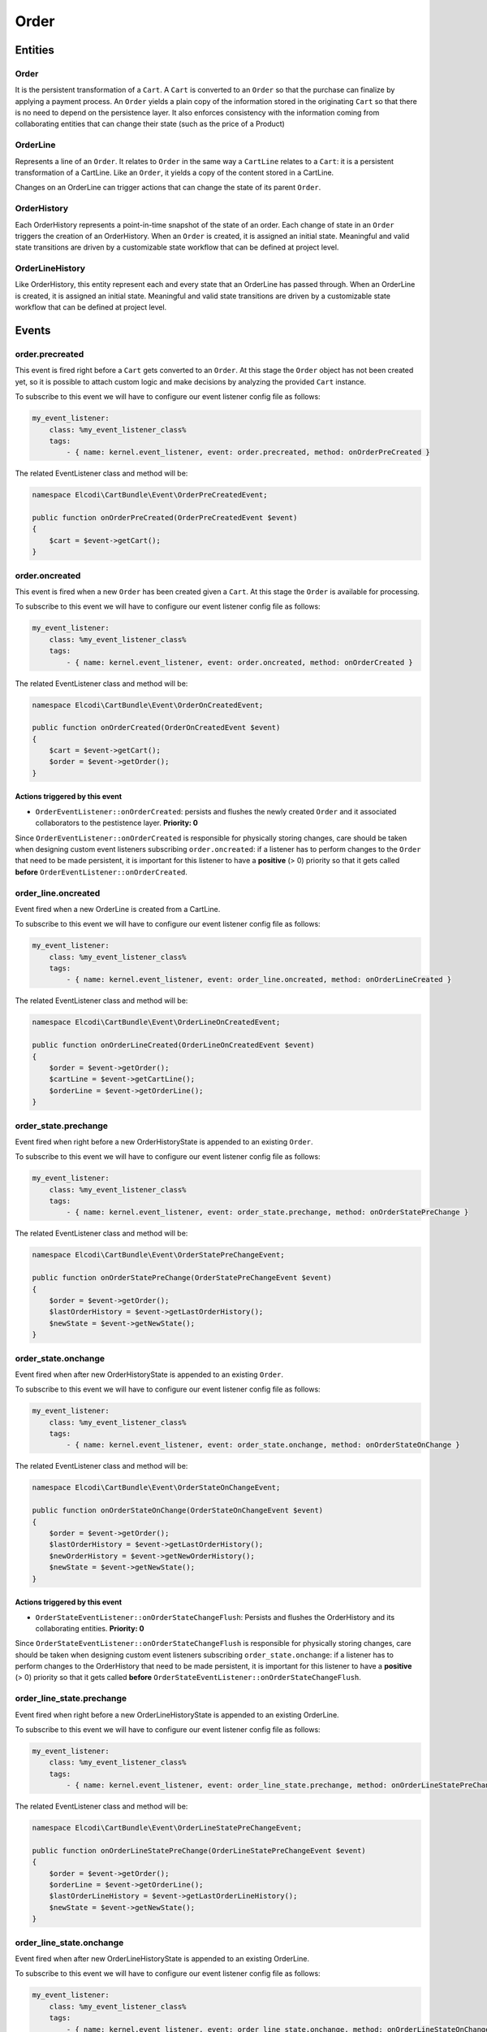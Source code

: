 Order
=====

Entities
--------

Order
~~~~~

It is the persistent transformation of a ``Cart``. A ``Cart`` is converted to an ``Order`` so that the purchase can finalize by applying a payment process. An ``Order`` yields a plain copy of the information stored in the originating ``Cart`` so that there is no need to depend on the persistence layer. It also enforces consistency with the information coming from collaborating entities that can change their state (such as the price of a Product)

OrderLine
~~~~~~~~~

Represents a line of an ``Order``. It relates to ``Order`` in the same way a ``CartLine`` relates to a ``Cart``: it is a persistent transformation of a CartLine. Like an ``Order``, it yields a copy of the content stored in a CartLine.

Changes on an OrderLine can trigger actions that can change the state of its parent ``Order``.

OrderHistory
~~~~~~~~~~~~

Each OrderHistory represents a point-in-time snapshot of the state of an order. Each change of state in an ``Order`` triggers the creation of an OrderHistory. When an ``Order`` is created, it is assigned an initial state. Meaningful and valid state transitions are driven by a customizable state workflow that can be defined at project level.

OrderLineHistory
~~~~~~~~~~~~~~~~

Like OrderHistory, this entity represent each and every state that an OrderLine has passed through. When an OrderLine is created, it is assigned an initial state. Meaningful and valid state transitions are driven by a customizable state workflow that can be defined at project level.


Events
------

order.precreated
~~~~~~~~~~~~~~~~

This event is fired right before a ``Cart`` gets converted to an ``Order``. At this stage the ``Order`` object has not been created yet, so it is possible to attach custom logic and make decisions by analyzing the provided ``Cart`` instance. 


To subscribe to this event we will have to configure our event listener config file as follows:

.. code-block:: yaml

    my_event_listener:
        class: %my_event_listener_class%
        tags:
            - { name: kernel.event_listener, event: order.precreated, method: onOrderPreCreated }


The related EventListener class and method will be:

.. code-block:: php

    namespace Elcodi\CartBundle\Event\OrderPreCreatedEvent;

    public function onOrderPreCreated(OrderPreCreatedEvent $event)
    {
        $cart = $event->getCart();
    }


order.oncreated
~~~~~~~~~~~~~~~

This event is fired when a new ``Order`` has been created given a ``Cart``. At this stage the ``Order`` is available for processing.

To subscribe to this event we will have to configure our event listener config file as follows:

.. code-block:: yaml

    my_event_listener:
        class: %my_event_listener_class%
        tags:
            - { name: kernel.event_listener, event: order.oncreated, method: onOrderCreated }


The related EventListener class and method will be:

.. code-block:: php

    namespace Elcodi\CartBundle\Event\OrderOnCreatedEvent;

    public function onOrderCreated(OrderOnCreatedEvent $event)
    {
        $cart = $event->getCart();
        $order = $event->getOrder();
    }


Actions triggered by this event
###############################

- ``OrderEventListener::onOrderCreated``: persists and flushes the newly created ``Order`` and it associated collaborators to the pestistence layer. **Priority: 0**

Since ``OrderEventListener::onOrderCreated`` is responsible for physically storing changes, care should be taken when designing custom event listeners subscribing ``order.oncreated``: if a listener has to perform changes to the ``Order`` that need to be made persistent, it is important for this listener to have a **positive** (> 0) priority so that it gets called **before** ``OrderEventListener::onOrderCreated``. 

order_line.oncreated
~~~~~~~~~~~~~~~~~~~~

Event fired when a new OrderLine is created from a CartLine.

To subscribe to this event we will have to configure our event listener config file as follows:

.. code-block:: yaml

    my_event_listener:
        class: %my_event_listener_class%
        tags:
            - { name: kernel.event_listener, event: order_line.oncreated, method: onOrderLineCreated }


The related EventListener class and method will be:

.. code-block:: php

    namespace Elcodi\CartBundle\Event\OrderLineOnCreatedEvent;

    public function onOrderLineCreated(OrderLineOnCreatedEvent $event)
    {
        $order = $event->getOrder();
        $cartLine = $event->getCartLine();
        $orderLine = $event->getOrderLine();
    }


order_state.prechange
~~~~~~~~~~~~~~~~~~~~~

Event fired when right before a new OrderHistoryState is appended to an existing ``Order``.

To subscribe to this event we will have to configure our event listener config file as follows:

.. code-block:: yaml

    my_event_listener:
        class: %my_event_listener_class%
        tags:
            - { name: kernel.event_listener, event: order_state.prechange, method: onOrderStatePreChange }


The related EventListener class and method will be:

.. code-block:: php

    namespace Elcodi\CartBundle\Event\OrderStatePreChangeEvent;

    public function onOrderStatePreChange(OrderStatePreChangeEvent $event)
    {
        $order = $event->getOrder();
        $lastOrderHistory = $event->getLastOrderHistory();
        $newState = $event->getNewState();
    }


order_state.onchange
~~~~~~~~~~~~~~~~~~~~

Event fired when after new OrderHistoryState is appended to an existing ``Order``.

To subscribe to this event we will have to configure our event listener config file as follows:

.. code-block:: yaml

    my_event_listener:
        class: %my_event_listener_class%
        tags:
            - { name: kernel.event_listener, event: order_state.onchange, method: onOrderStateOnChange }


The related EventListener class and method will be:

.. code-block:: php

    namespace Elcodi\CartBundle\Event\OrderStateOnChangeEvent;

    public function onOrderStateOnChange(OrderStateOnChangeEvent $event)
    {
        $order = $event->getOrder();
        $lastOrderHistory = $event->getLastOrderHistory();
        $newOrderHistory = $event->getNewOrderHistory();
        $newState = $event->getNewState();
    }


Actions triggered by this event
###############################

- ``OrderStateEventListener::onOrderStateChangeFlush``: Persists and flushes the OrderHistory and its collaborating entities. **Priority: 0**

Since ``OrderStateEventListener::onOrderStateChangeFlush`` is responsible for physically storing changes, care should be taken when designing custom event listeners subscribing ``order_state.onchange``: if a listener has to perform changes to the OrderHistory that need to be made persistent, it is important for this listener to have a **positive** (> 0) priority so that it gets called **before** ``OrderStateEventListener::onOrderStateChangeFlush``. 


order_line_state.prechange
~~~~~~~~~~~~~~~~~~~~~~~~~~

Event fired when right before a new OrderLineHistoryState is appended to an existing OrderLine.

To subscribe to this event we will have to configure our event listener config file as follows:

.. code-block:: yaml

    my_event_listener:
        class: %my_event_listener_class%
        tags:
            - { name: kernel.event_listener, event: order_line_state.prechange, method: onOrderLineStatePreChange }


The related EventListener class and method will be:

.. code-block:: php

    namespace Elcodi\CartBundle\Event\OrderLineStatePreChangeEvent;

    public function onOrderLineStatePreChange(OrderLineStatePreChangeEvent $event)
    {
        $order = $event->getOrder();
        $orderLine = $event->getOrderLine();
        $lastOrderLineHistory = $event->getLastOrderLineHistory();
        $newState = $event->getNewState();
    }


order_line_state.onchange
~~~~~~~~~~~~~~~~~~~~~~~~~

Event fired when after new OrderLineHistoryState is appended to an existing OrderLine.

To subscribe to this event we will have to configure our event listener config file as follows:

.. code-block:: yaml

    my_event_listener:
        class: %my_event_listener_class%
        tags:
            - { name: kernel.event_listener, event: order_line_state.onchange, method: onOrderLineStateOnChange }


The related EventListener class and method will be:

.. code-block:: php

    namespace Elcodi\CartBundle\Event\OrderLineStateOnChangeEvent;

    public function onOrderLineStateOnChange(OrderLineStateOnChangeEvent $event)
    {
        $order = $event->getOrder();
        $orderLine = $event->getOrderLine();
        $lastOrderLineHistory = $event->getLastOrderLineHistory();
        $newOrderLineHistory = $event->getNewOrderLineHistory();
        $newState = $event->getNewState();
    }


Actions triggered by this event
###############################

- ``OrderLineStateEventListener::onOrderLineStateOnChange``: Triggers a ``order_state.prechange`` when all lines of the same orders align to the same state. This way it is possible to arrach custom logic that affect an ``Order`` when its OrderLines get modified. A common use for this listener is to automatically change an ``Order`` state to *accepted* when **all** of its OrderLines change their state to *accepted*
- ``OrderLineStateEventListener::onOrderLineStateOnChangeFlush``: Persists and flushes an OrderLineHistory and its collaborating entities. **Priority: 0**

Since ``OrderLineStateEventListener::onOrderLineStateOnChange`` is responsible for physically storing changes, care should be taken when designing custom event listeners subscribing ``order_line_state.onchange``
: if a listener has to perform changes to the OrderLineHistory that need to be made persistent, it is important for this listener to have a **positive** (> 0) priority so that it gets called **before** ``OrderLineStateEventListener::onOrderLineStateOnChange``. 

.. _order-states:

Order states
------------

A default set of states is defined by the bundle configuration. Along with the states definition, a workflow of valid transitions can be configured which tells to which state each of them can be brought. The ``OrderManager::checkOrderLineCanChangeToState()`` method validates state changes.

The following is the default statuses configuration:


.. code-block:: yaml

	order:
        initial_state:        new
        states:

            # Defaults:
            new:                 
                - accepted
                - pending.payment
                - payment.failed
            accepted:            
                - problem
                - ready.ship
                - cancelled
            problem:             
                - accepted
                - cancelled
            ready.ship:          
                - shipped
            shipped:             
                - returned
                - delivered
            returned:            
                - shipped
                - refunded
                - cancelled
            delivered:           
                - ready.invoice
                - returned
            ready.invoice:       
                - invoiced
            invoiced:            
                - paid
            refunded:            
                - cancelled
            cancelled:           
                - accepted
            pending.payment:     
                - accepted
                - cancelled


It is quite self-explanatory: keys of the ``yaml`` configuration below the ``states`` level represent the status **name**. Elements in the child array are the valid target states.
